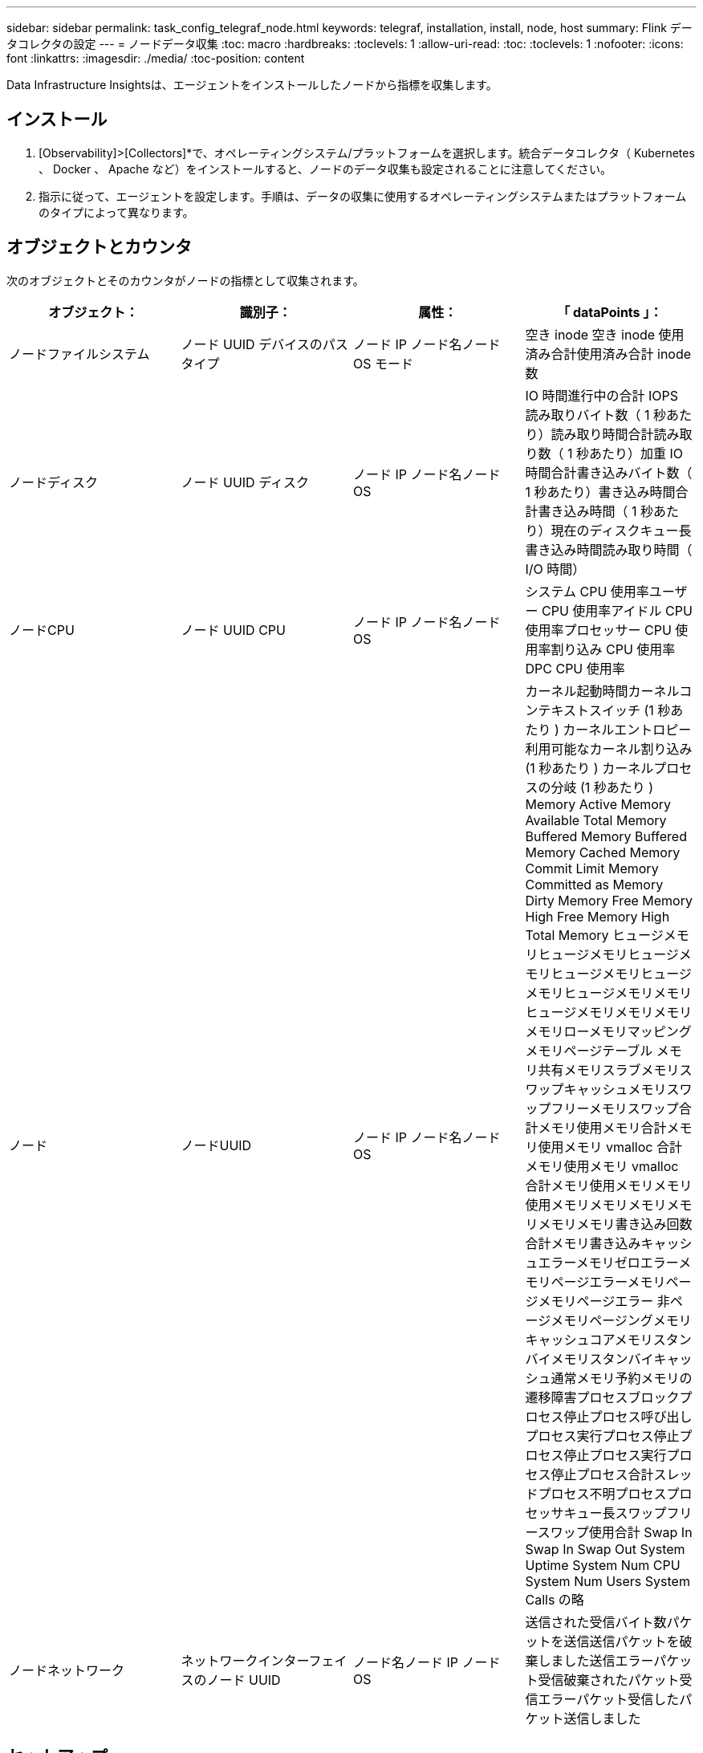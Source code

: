 ---
sidebar: sidebar 
permalink: task_config_telegraf_node.html 
keywords: telegraf, installation, install, node, host 
summary: Flink データコレクタの設定 
---
= ノードデータ収集
:toc: macro
:hardbreaks:
:toclevels: 1
:allow-uri-read: 
:toc: 
:toclevels: 1
:nofooter: 
:icons: font
:linkattrs: 
:imagesdir: ./media/
:toc-position: content


[role="lead"]
Data Infrastructure Insightsは、エージェントをインストールしたノードから指標を収集します。



== インストール

. [Observability]>[Collectors]*で、オペレーティングシステム/プラットフォームを選択します。統合データコレクタ（ Kubernetes 、 Docker 、 Apache など）をインストールすると、ノードのデータ収集も設定されることに注意してください。
. 指示に従って、エージェントを設定します。手順は、データの収集に使用するオペレーティングシステムまたはプラットフォームのタイプによって異なります。




== オブジェクトとカウンタ

次のオブジェクトとそのカウンタがノードの指標として収集されます。

[cols="<.<,<.<,<.<,<.<"]
|===
| オブジェクト： | 識別子： | 属性： | 「 dataPoints 」： 


| ノードファイルシステム | ノード UUID デバイスのパスタイプ | ノード IP ノード名ノード OS モード | 空き inode 空き inode 使用済み合計使用済み合計 inode 数 


| ノードディスク | ノード UUID ディスク | ノード IP ノード名ノード OS | IO 時間進行中の合計 IOPS 読み取りバイト数（ 1 秒あたり）読み取り時間合計読み取り数（ 1 秒あたり）加重 IO 時間合計書き込みバイト数（ 1 秒あたり）書き込み時間合計書き込み時間（ 1 秒あたり）現在のディスクキュー長書き込み時間読み取り時間（ I/O 時間） 


| ノードCPU | ノード UUID CPU | ノード IP ノード名ノード OS | システム CPU 使用率ユーザー CPU 使用率アイドル CPU 使用率プロセッサー CPU 使用率割り込み CPU 使用率 DPC CPU 使用率 


| ノード | ノードUUID | ノード IP ノード名ノード OS | カーネル起動時間カーネルコンテキストスイッチ (1 秒あたり ) カーネルエントロピー利用可能なカーネル割り込み (1 秒あたり ) カーネルプロセスの分岐 (1 秒あたり ) Memory Active Memory Available Total Memory Buffered Memory Buffered Memory Cached Memory Commit Limit Memory Committed as Memory Dirty Memory Free Memory High Free Memory High Total Memory ヒュージメモリヒュージメモリヒュージメモリヒュージメモリヒュージメモリヒュージメモリメモリヒュージメモリメモリメモリメモリローメモリマッピングメモリページテーブル メモリ共有メモリスラブメモリスワップキャッシュメモリスワップフリーメモリスワップ合計メモリ使用メモリ合計メモリ使用メモリ vmalloc 合計メモリ使用メモリ vmalloc 合計メモリ使用メモリメモリ使用メモリメモリメモリメモリメモリメモリ書き込み回数合計メモリ書き込みキャッシュエラーメモリゼロエラーメモリページエラーメモリページメモリページエラー 非ページメモリページングメモリキャッシュコアメモリスタンバイメモリスタンバイキャッシュ通常メモリ予約メモリの遷移障害プロセスブロックプロセス停止プロセス呼び出しプロセス実行プロセス停止プロセス停止プロセス実行プロセス停止プロセス合計スレッドプロセス不明プロセスプロセッサキュー長スワップフリースワップ使用合計 Swap In Swap In Swap Out System Uptime System Num CPU System Num Users System Calls の略 


| ノードネットワーク | ネットワークインターフェイスのノード UUID | ノード名ノード IP ノード OS | 送信された受信バイト数パケットを送信送信パケットを破棄しました送信エラーパケット受信破棄されたパケット受信エラーパケット受信したパケット送信しました 
|===


== セットアップ

セットアップとトラブルシューティングの情報については、ページを参照しlink:task_config_telegraf_agent.html["エージェントの設定"]てください。
